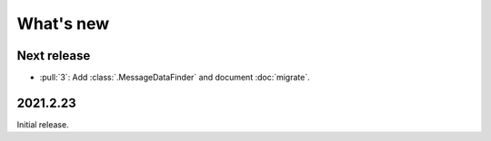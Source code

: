 What's new
**********

Next release
============

- :pull:`3`: Add :class:`.MessageDataFinder` and document :doc:`migrate`.


2021.2.23
=========

Initial release.
